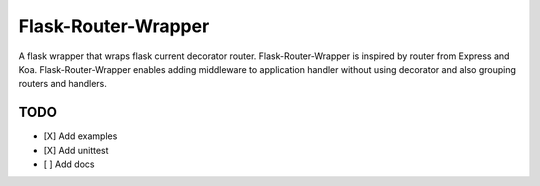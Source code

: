 ====================
Flask-Router-Wrapper
====================

|Build Status| |Coverage| |License|

A flask wrapper that wraps flask current decorator router. Flask-Router-Wrapper is inspired by router from Express and Koa.
Flask-Router-Wrapper enables adding middleware to application handler without using decorator and also grouping routers and handlers.

TODO
====
- [X] Add examples
- [X] Add unittest
- [ ] Add docs

.. |Build Status| image:: https://github.com/josephsalimin/flask-router-wrapper/workflows/Build/badge.svg
   :target: https://github.com/josephsalimin/flask-router-wrapper/actions
.. |Coverage| image:: https://codecov.io/gh/josephsalimin/flask-router-wrapper/branch/master/graph/badge.svg
   :target: https://codecov.io/gh/josephsalimin/flask-router-wrapper
.. |License| image:: http://img.shields.io/:license-mit-blue.svg
